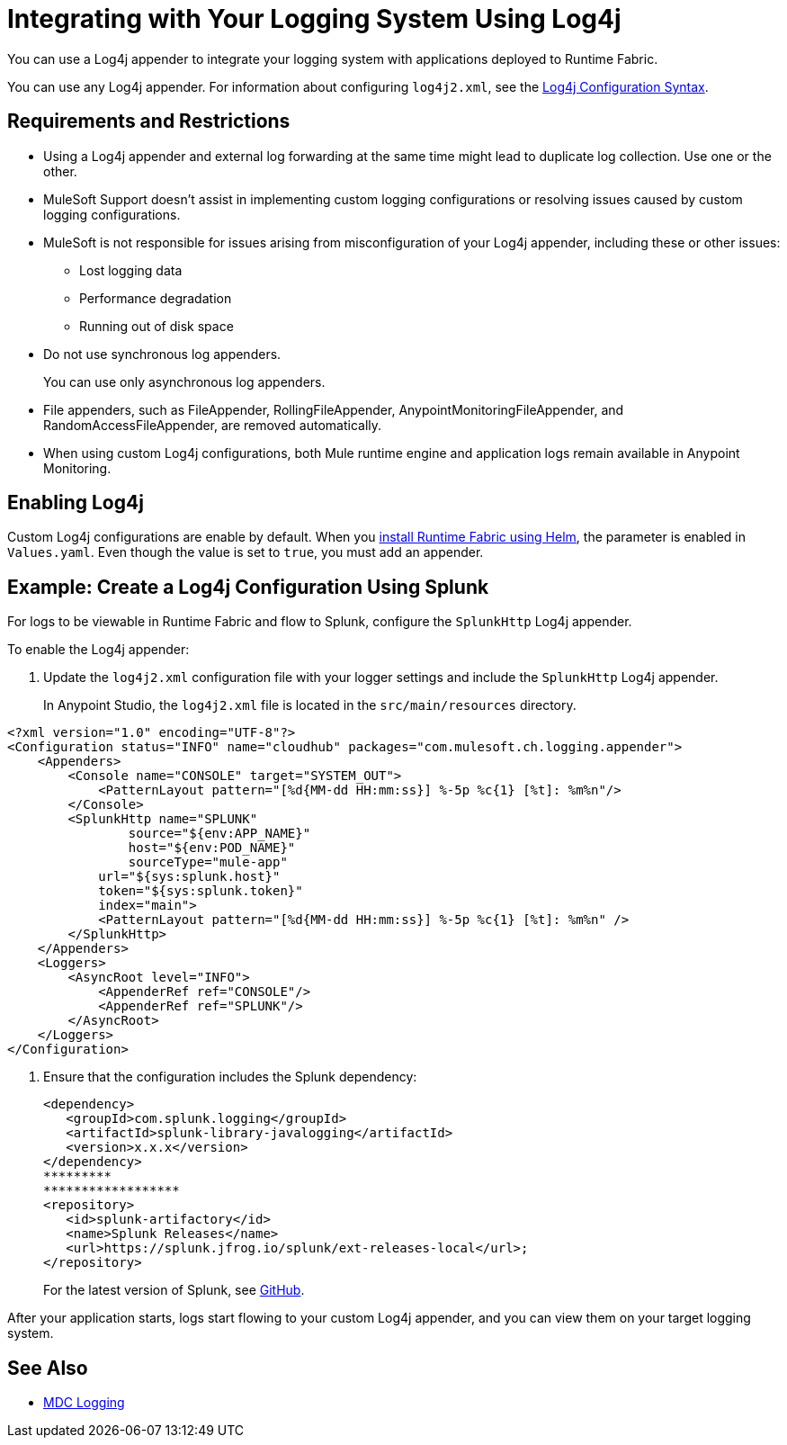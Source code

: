 = Integrating with Your Logging System Using Log4j

You can use a Log4j appender to integrate your logging system with applications deployed to Runtime Fabric.

You can use any Log4j appender. For information about configuring `log4j2.xml`, see the
https://logging.apache.org/log4j/2.x/manual/configuration.html#ConfigurationSyntax[Log4j Configuration Syntax^].

== Requirements and Restrictions

* Using a Log4j appender and external log forwarding at the same time might lead to duplicate log collection. Use one or the other.  
* MuleSoft Support doesn't assist in implementing custom logging configurations or resolving issues caused by custom logging configurations.
* MuleSoft is not responsible for issues arising from misconfiguration of your Log4j appender, including these or other issues:
** Lost logging data
** Performance degradation
** Running out of disk space
* Do not use synchronous log appenders.
+
You can use only asynchronous log appenders.
* File appenders, such as FileAppender, RollingFileAppender, AnypointMonitoringFileAppender, and RandomAccessFileAppender, are removed automatically.
* When using custom Log4j configurations, both Mule runtime engine and application logs remain available in Anypoint Monitoring.

== Enabling Log4j 

Custom Log4j configurations are enable by default. When you xref:install-helm.adoc[install Runtime Fabric using Helm], the parameter is enabled in `Values.yaml`. Even though the value is set to `true`, you must add an appender. 

== Example: Create a Log4j Configuration Using Splunk

For logs to be viewable in Runtime Fabric and flow to Splunk, configure the `SplunkHttp` Log4j appender.

To enable the Log4j appender:

. Update the `log4j2.xml` configuration file with your logger settings and include the `SplunkHttp` Log4j appender.
+
In Anypoint Studio, the `log4j2.xml` file is located in the `src/main/resources` directory.

[source,xml,linenums]
----
<?xml version="1.0" encoding="UTF-8"?>
<Configuration status="INFO" name="cloudhub" packages="com.mulesoft.ch.logging.appender">
    <Appenders>
    	<Console name="CONSOLE" target="SYSTEM_OUT">
            <PatternLayout pattern="[%d{MM-dd HH:mm:ss}] %-5p %c{1} [%t]: %m%n"/>
        </Console>
        <SplunkHttp name="SPLUNK" 
        	source="${env:APP_NAME}"
        	host="${env:POD_NAME}"
        	sourceType="mule-app"
            url="${sys:splunk.host}"
            token="${sys:splunk.token}"
            index="main">
            <PatternLayout pattern="[%d{MM-dd HH:mm:ss}] %-5p %c{1} [%t]: %m%n" />
        </SplunkHttp>
    </Appenders>
    <Loggers>
        <AsyncRoot level="INFO">
            <AppenderRef ref="CONSOLE"/>
            <AppenderRef ref="SPLUNK"/>
        </AsyncRoot>
    </Loggers>
</Configuration>
----

. Ensure that the configuration includes the Splunk dependency:
+
[source,xml,linenums]
----
<dependency> 
   <groupId>com.splunk.logging</groupId> 
   <artifactId>splunk-library-javalogging</artifactId> 
   <version>x.x.x</version> 
</dependency>   
*********
******************
<repository> 
   <id>splunk-artifactory</id> 
   <name>Splunk Releases</name> 
   <url>https://splunk.jfrog.io/splunk/ext-releases-local</url>; 
</repository>
----
+
For the latest version of Splunk, see https://github.com/splunk/splunk-library-javalogging/tags[GitHub^].


After your application starts, logs start flowing to your custom Log4j appender, and you can view them on your target logging system.

== See Also

* xref:mule-runtime::logging-mdc[MDC Logging]
